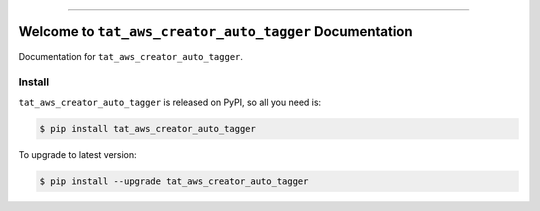 
.. image:: https://readthedocs.org/projects/tat_aws_creator_auto_tagger/badge/?version=latest
    :target: https://tat_aws_creator_auto_tagger.readthedocs.io/index.html
    :alt: Documentation Status

.. image:: https://travis-ci.org/MacHu-GWU/tat_aws_creator_auto_tagger-project.svg?branch=master
    :target: https://travis-ci.org/MacHu-GWU/tat_aws_creator_auto_tagger-project?branch=master

.. image:: https://codecov.io/gh/MacHu-GWU/tat_aws_creator_auto_tagger-project/branch/master/graph/badge.svg
  :target: https://codecov.io/gh/MacHu-GWU/tat_aws_creator_auto_tagger-project

.. image:: https://img.shields.io/pypi/v/tat_aws_creator_auto_tagger.svg
    :target: https://pypi.python.org/pypi/tat_aws_creator_auto_tagger

.. image:: https://img.shields.io/pypi/l/tat_aws_creator_auto_tagger.svg
    :target: https://pypi.python.org/pypi/tat_aws_creator_auto_tagger

.. image:: https://img.shields.io/pypi/pyversions/tat_aws_creator_auto_tagger.svg
    :target: https://pypi.python.org/pypi/tat_aws_creator_auto_tagger

.. image:: https://img.shields.io/badge/STAR_Me_on_GitHub!--None.svg?style=social
    :target: https://github.com/MacHu-GWU/tat_aws_creator_auto_tagger-project

------


.. image:: https://img.shields.io/badge/Link-Document-blue.svg
      :target: https://tat_aws_creator_auto_tagger.readthedocs.io/index.html

.. image:: https://img.shields.io/badge/Link-API-blue.svg
      :target: https://tat_aws_creator_auto_tagger.readthedocs.io/py-modindex.html

.. image:: https://img.shields.io/badge/Link-Source_Code-blue.svg
      :target: https://tat_aws_creator_auto_tagger.readthedocs.io/py-modindex.html

.. image:: https://img.shields.io/badge/Link-Install-blue.svg
      :target: `install`_

.. image:: https://img.shields.io/badge/Link-GitHub-blue.svg
      :target: https://github.com/MacHu-GWU/tat_aws_creator_auto_tagger-project

.. image:: https://img.shields.io/badge/Link-Submit_Issue-blue.svg
      :target: https://github.com/MacHu-GWU/tat_aws_creator_auto_tagger-project/issues

.. image:: https://img.shields.io/badge/Link-Request_Feature-blue.svg
      :target: https://github.com/MacHu-GWU/tat_aws_creator_auto_tagger-project/issues

.. image:: https://img.shields.io/badge/Link-Download-blue.svg
      :target: https://pypi.org/pypi/tat_aws_creator_auto_tagger#files


Welcome to ``tat_aws_creator_auto_tagger`` Documentation
==============================================================================

Documentation for ``tat_aws_creator_auto_tagger``.


.. _install:

Install
------------------------------------------------------------------------------

``tat_aws_creator_auto_tagger`` is released on PyPI, so all you need is:

.. code-block:: console

    $ pip install tat_aws_creator_auto_tagger

To upgrade to latest version:

.. code-block:: console

    $ pip install --upgrade tat_aws_creator_auto_tagger